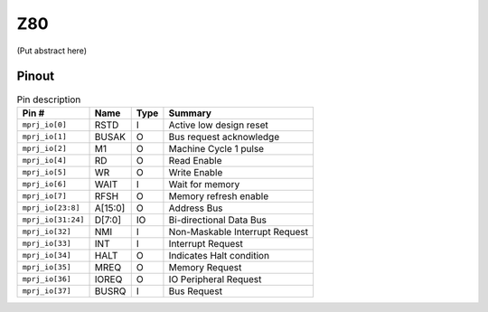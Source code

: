 .. _z80:

Z80
===

(Put abstract here)

------
Pinout
------

.. image:: _static/pinout1.png

.. list-table:: Pin description
    :name: pin-description-z80
    :header-rows: 1

    * - Pin #
      - Name
      - Type
      - Summary
    * - ``mprj_io[0]``
      - RSTD
      - I
      - Active low design reset
    * - ``mprj_io[1]``
      - BUSAK
      - O
      - Bus request acknowledge
    * - ``mprj_io[2]``
      - M1
      - O
      - Machine Cycle 1 pulse
    * - ``mprj_io[4]``
      - RD
      - O
      - Read Enable
    * - ``mprj_io[5]``
      - WR
      - O
      - Write Enable
    * - ``mprj_io[6]``
      - WAIT
      - I
      - Wait for memory
    * - ``mprj_io[7]``
      - RFSH
      - O
      - Memory refresh enable
    * - ``mprj_io[23:8]``
      - A[15:0]
      - O
      - Address Bus
    * - ``mprj_io[31:24]``
      - D[7:0]
      - IO
      - Bi-directional Data Bus
    * - ``mprj_io[32]``
      - NMI
      - I
      - Non-Maskable Interrupt Request
    * - ``mprj_io[33]``
      - INT
      - I
      - Interrupt Request
    * - ``mprj_io[34]``
      - HALT
      - O
      - Indicates Halt condition
    * - ``mprj_io[35]``
      - MREQ
      - O
      - Memory Request
    * - ``mprj_io[36]``
      - IOREQ
      - O
      - IO Peripheral Request
    * - ``mprj_io[37]``
      - BUSRQ
      - I
      - Bus Request
